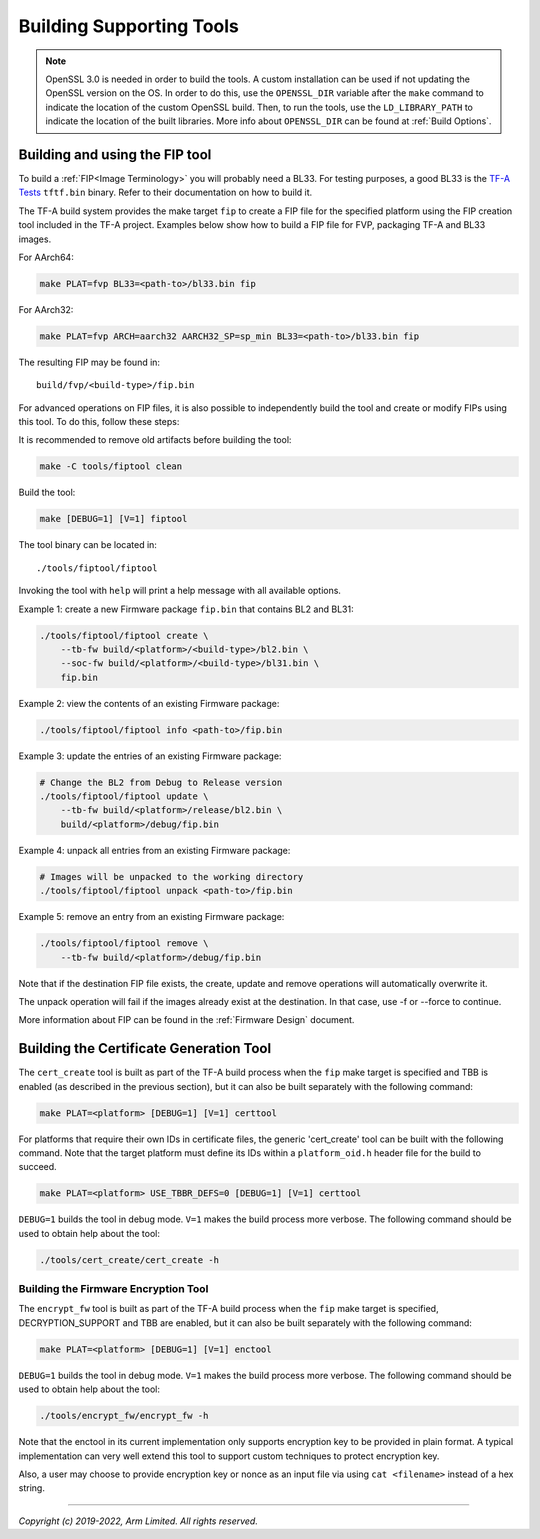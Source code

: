 Building Supporting Tools
=========================

.. note::

    OpenSSL 3.0 is needed in order to build the tools. A custom installation
    can be used if not updating the OpenSSL version on the OS. In order to do
    this, use the ``OPENSSL_DIR`` variable after the ``make`` command to
    indicate the location of the custom OpenSSL build. Then, to run the tools,
    use the ``LD_LIBRARY_PATH`` to indicate the location of the built
    libraries. More info about ``OPENSSL_DIR`` can be found at
    :ref:`Build Options`.

Building and using the FIP tool
-------------------------------

To build a :ref:`FIP<Image Terminology>` you will probably need a BL33. For
testing purposes, a good BL33 is the `TF-A Tests`_ ``tftf.bin`` binary. Refer
to their documentation on how to build it.

The TF-A build system provides the make target ``fip`` to create a FIP file
for the specified platform using the FIP creation tool included in the TF-A
project. Examples below show how to build a FIP file for FVP, packaging TF-A
and BL33 images.

For AArch64:

.. code:: shell

    make PLAT=fvp BL33=<path-to>/bl33.bin fip

For AArch32:

.. code:: shell

    make PLAT=fvp ARCH=aarch32 AARCH32_SP=sp_min BL33=<path-to>/bl33.bin fip

The resulting FIP may be found in:

::

    build/fvp/<build-type>/fip.bin

For advanced operations on FIP files, it is also possible to independently build
the tool and create or modify FIPs using this tool. To do this, follow these
steps:

It is recommended to remove old artifacts before building the tool:

.. code:: shell

    make -C tools/fiptool clean

Build the tool:

.. code:: shell

    make [DEBUG=1] [V=1] fiptool

The tool binary can be located in:

::

    ./tools/fiptool/fiptool

Invoking the tool with ``help`` will print a help message with all available
options.

Example 1: create a new Firmware package ``fip.bin`` that contains BL2 and BL31:

.. code:: shell

    ./tools/fiptool/fiptool create \
        --tb-fw build/<platform>/<build-type>/bl2.bin \
        --soc-fw build/<platform>/<build-type>/bl31.bin \
        fip.bin

Example 2: view the contents of an existing Firmware package:

.. code:: shell

    ./tools/fiptool/fiptool info <path-to>/fip.bin

Example 3: update the entries of an existing Firmware package:

.. code:: shell

    # Change the BL2 from Debug to Release version
    ./tools/fiptool/fiptool update \
        --tb-fw build/<platform>/release/bl2.bin \
        build/<platform>/debug/fip.bin

Example 4: unpack all entries from an existing Firmware package:

.. code:: shell

    # Images will be unpacked to the working directory
    ./tools/fiptool/fiptool unpack <path-to>/fip.bin

Example 5: remove an entry from an existing Firmware package:

.. code:: shell

    ./tools/fiptool/fiptool remove \
        --tb-fw build/<platform>/debug/fip.bin

Note that if the destination FIP file exists, the create, update and
remove operations will automatically overwrite it.

The unpack operation will fail if the images already exist at the
destination. In that case, use -f or --force to continue.

More information about FIP can be found in the :ref:`Firmware Design` document.

.. _tools_build_cert_create:

Building the Certificate Generation Tool
----------------------------------------

The ``cert_create`` tool is built as part of the TF-A build process when the
``fip`` make target is specified and TBB is enabled (as described in the
previous section), but it can also be built separately with the following
command:

.. code:: shell

    make PLAT=<platform> [DEBUG=1] [V=1] certtool

For platforms that require their own IDs in certificate files, the generic
'cert_create' tool can be built with the following command. Note that the target
platform must define its IDs within a ``platform_oid.h`` header file for the
build to succeed.

.. code:: shell

    make PLAT=<platform> USE_TBBR_DEFS=0 [DEBUG=1] [V=1] certtool

``DEBUG=1`` builds the tool in debug mode. ``V=1`` makes the build process more
verbose. The following command should be used to obtain help about the tool:

.. code:: shell

    ./tools/cert_create/cert_create -h

.. _tools_build_enctool:

Building the Firmware Encryption Tool
~~~~~~~~~~~~~~~~~~~~~~~~~~~~~~~~~~~~~

The ``encrypt_fw`` tool is built as part of the TF-A build process when the
``fip`` make target is specified, DECRYPTION_SUPPORT and TBB are enabled, but
it can also be built separately with the following command:

.. code:: shell

    make PLAT=<platform> [DEBUG=1] [V=1] enctool

``DEBUG=1`` builds the tool in debug mode. ``V=1`` makes the build process more
verbose. The following command should be used to obtain help about the tool:

.. code:: shell

    ./tools/encrypt_fw/encrypt_fw -h

Note that the enctool in its current implementation only supports encryption
key to be provided in plain format. A typical implementation can very well
extend this tool to support custom techniques to protect encryption key.

Also, a user may choose to provide encryption key or nonce as an input file
via using ``cat <filename>`` instead of a hex string.

--------------

*Copyright (c) 2019-2022, Arm Limited. All rights reserved.*

.. _TF-A Tests: https://trustedfirmware-a-tests.readthedocs.io/en/latest/
